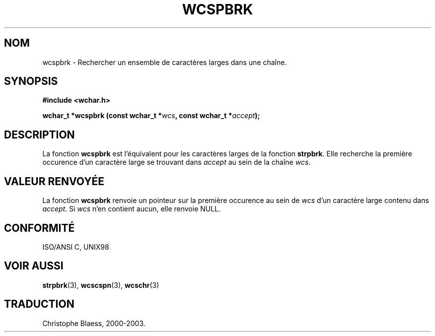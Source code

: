 .\" Copyright (c) Bruno Haible <haible@clisp.cons.org>
.\"
.\" This is free documentation; you can redistribute it and/or
.\" modify it under the terms of the GNU General Public License as
.\" published by the Free Software Foundation; either version 2 of
.\" the License, or (at your option) any later version.
.\"
.\" References consulted:
.\"   GNU glibc-2 source code and manual
.\"   Dinkumware C library reference http://www.dinkumware.com/
.\"   OpenGroup's Single Unix specification http://www.UNIX-systems.org/online.html
.\"   ISO/IEC 9899:1999
.\"
.\" Traduction 29/08/2000 par Christophe Blaess (ccb@club-internet.fr)
.\" LDP 1.30
.\" MàJ 21/07/2003 LDP-1.56
.TH WCSPBRK 3 "21 juillet 2003" LDP "Manuel du programmeur Linux"
.SH NOM
wcspbrk \- Rechercher un ensemble de caractères larges dans une chaîne.
.SH SYNOPSIS
.nf
.B #include <wchar.h>
.sp
.BI "wchar_t *wcspbrk (const wchar_t *" wcs ", const wchar_t *" accept );
.fi
.SH DESCRIPTION
La fonction \fBwcspbrk\fP est l'équivalent pour les caractères larges de la fonction \fBstrpbrk\fP.
Elle recherche la première occurence d'un caractère large se trouvant dans \fIaccept\fP au sein
de la chaîne \fIwcs\fP.
.SH "VALEUR RENVOYÉE"
La fonction \fBwcspbrk\fP renvoie un pointeur sur la première occurence au sein de \fIwcs\fP d'un caractère
large contenu dans \fIaccept\fP. Si  \fIwcs\fP n'en contient aucun, elle renvoie NULL.
.SH "CONFORMITÉ"
ISO/ANSI C, UNIX98
.SH "VOIR AUSSI"
.BR strpbrk (3),
.BR wcscspn (3),
.BR wcschr (3)
.SH TRADUCTION
Christophe Blaess, 2000-2003.
